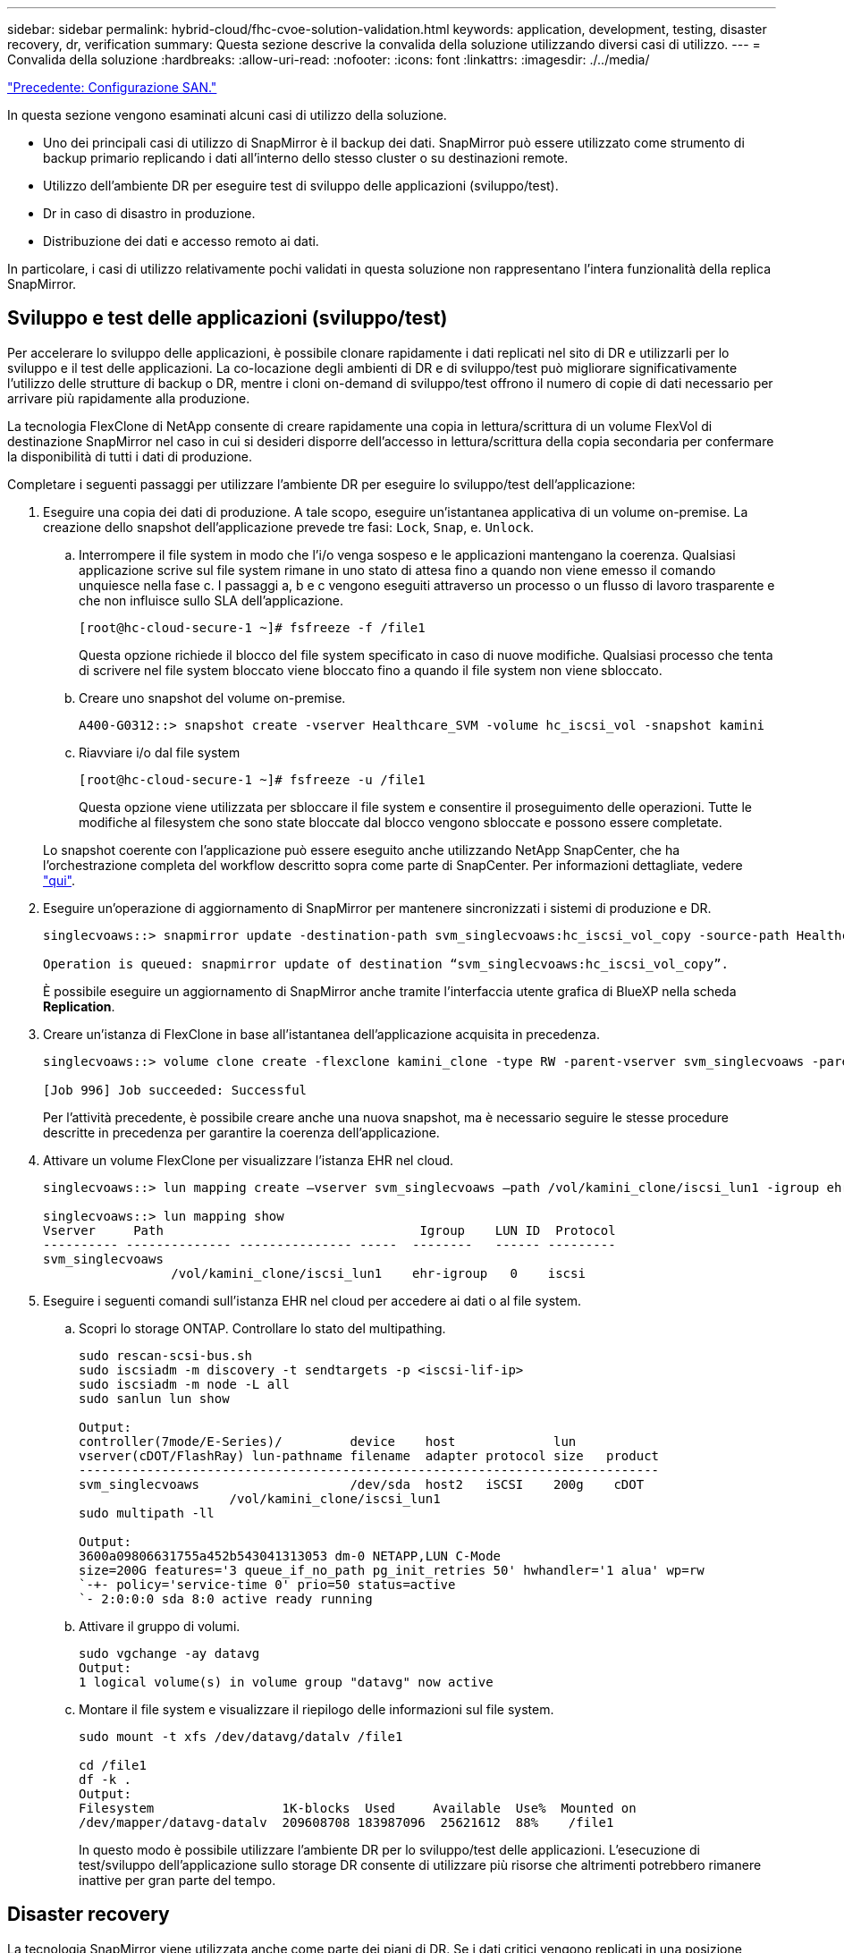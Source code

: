---
sidebar: sidebar 
permalink: hybrid-cloud/fhc-cvoe-solution-validation.html 
keywords: application, development, testing, disaster recovery, dr, verification 
summary: Questa sezione descrive la convalida della soluzione utilizzando diversi casi di utilizzo. 
---
= Convalida della soluzione
:hardbreaks:
:allow-uri-read: 
:nofooter: 
:icons: font
:linkattrs: 
:imagesdir: ./../media/


link:fhc-cvoe-san-configuration.html["Precedente: Configurazione SAN."]

[role="lead"]
In questa sezione vengono esaminati alcuni casi di utilizzo della soluzione.

* Uno dei principali casi di utilizzo di SnapMirror è il backup dei dati. SnapMirror può essere utilizzato come strumento di backup primario replicando i dati all'interno dello stesso cluster o su destinazioni remote.
* Utilizzo dell'ambiente DR per eseguire test di sviluppo delle applicazioni (sviluppo/test).
* Dr in caso di disastro in produzione.
* Distribuzione dei dati e accesso remoto ai dati.


In particolare, i casi di utilizzo relativamente pochi validati in questa soluzione non rappresentano l'intera funzionalità della replica SnapMirror.



== Sviluppo e test delle applicazioni (sviluppo/test)

Per accelerare lo sviluppo delle applicazioni, è possibile clonare rapidamente i dati replicati nel sito di DR e utilizzarli per lo sviluppo e il test delle applicazioni. La co-locazione degli ambienti di DR e di sviluppo/test può migliorare significativamente l'utilizzo delle strutture di backup o DR, mentre i cloni on-demand di sviluppo/test offrono il numero di copie di dati necessario per arrivare più rapidamente alla produzione.

La tecnologia FlexClone di NetApp consente di creare rapidamente una copia in lettura/scrittura di un volume FlexVol di destinazione SnapMirror nel caso in cui si desideri disporre dell'accesso in lettura/scrittura della copia secondaria per confermare la disponibilità di tutti i dati di produzione.

Completare i seguenti passaggi per utilizzare l'ambiente DR per eseguire lo sviluppo/test dell'applicazione:

. Eseguire una copia dei dati di produzione. A tale scopo, eseguire un'istantanea applicativa di un volume on-premise. La creazione dello snapshot dell'applicazione prevede tre fasi: `Lock`, `Snap`, e. `Unlock`.
+
.. Interrompere il file system in modo che l'i/o venga sospeso e le applicazioni mantengano la coerenza. Qualsiasi applicazione scrive sul file system rimane in uno stato di attesa fino a quando non viene emesso il comando unquiesce nella fase c. I passaggi a, b e c vengono eseguiti attraverso un processo o un flusso di lavoro trasparente e che non influisce sullo SLA dell'applicazione.
+
....
[root@hc-cloud-secure-1 ~]# fsfreeze -f /file1
....
+
Questa opzione richiede il blocco del file system specificato in caso di nuove modifiche. Qualsiasi processo che tenta di scrivere nel file system bloccato viene bloccato fino a quando il file system non viene sbloccato.

.. Creare uno snapshot del volume on-premise.
+
....
A400-G0312::> snapshot create -vserver Healthcare_SVM -volume hc_iscsi_vol -snapshot kamini
....
.. Riavviare i/o dal file system
+
....
[root@hc-cloud-secure-1 ~]# fsfreeze -u /file1
....
+
Questa opzione viene utilizzata per sbloccare il file system e consentire il proseguimento delle operazioni. Tutte le modifiche al filesystem che sono state bloccate dal blocco vengono sbloccate e possono essere completate.

+
Lo snapshot coerente con l'applicazione può essere eseguito anche utilizzando NetApp SnapCenter, che ha l'orchestrazione completa del workflow descritto sopra come parte di SnapCenter. Per informazioni dettagliate, vedere https://docs.netapp.com/us-en/snapcenter/["qui"^].



. Eseguire un'operazione di aggiornamento di SnapMirror per mantenere sincronizzati i sistemi di produzione e DR.
+
....
singlecvoaws::> snapmirror update -destination-path svm_singlecvoaws:hc_iscsi_vol_copy -source-path Healthcare_SVM:hc_iscsi_vol

Operation is queued: snapmirror update of destination “svm_singlecvoaws:hc_iscsi_vol_copy”.
....
+
È possibile eseguire un aggiornamento di SnapMirror anche tramite l'interfaccia utente grafica di BlueXP nella scheda *Replication*.

. Creare un'istanza di FlexClone in base all'istantanea dell'applicazione acquisita in precedenza.
+
....
singlecvoaws::> volume clone create -flexclone kamini_clone -type RW -parent-vserver svm_singlecvoaws -parent-volume hc_iscsi_vol_copy -junction-active true -foreground true -parent-snapshot kamini

[Job 996] Job succeeded: Successful
....
+
Per l'attività precedente, è possibile creare anche una nuova snapshot, ma è necessario seguire le stesse procedure descritte in precedenza per garantire la coerenza dell'applicazione.

. Attivare un volume FlexClone per visualizzare l'istanza EHR nel cloud.
+
....
singlecvoaws::> lun mapping create –vserver svm_singlecvoaws –path /vol/kamini_clone/iscsi_lun1 -igroup ehr-igroup –lun-id 0

singlecvoaws::> lun mapping show
Vserver     Path                                  Igroup    LUN ID  Protocol
---------- -------------- --------------- -----  --------   ------ ---------
svm_singlecvoaws
                 /vol/kamini_clone/iscsi_lun1    ehr-igroup   0    iscsi
....
. Eseguire i seguenti comandi sull'istanza EHR nel cloud per accedere ai dati o al file system.
+
.. Scopri lo storage ONTAP. Controllare lo stato del multipathing.
+
....
sudo rescan-scsi-bus.sh
sudo iscsiadm -m discovery -t sendtargets -p <iscsi-lif-ip>
sudo iscsiadm -m node -L all
sudo sanlun lun show

Output:
controller(7mode/E-Series)/         device    host             lun
vserver(cDOT/FlashRay) lun-pathname filename  adapter protocol size   product
-----------------------------------------------------------------------------
svm_singlecvoaws                    /dev/sda  host2   iSCSI    200g    cDOT
                    /vol/kamini_clone/iscsi_lun1
sudo multipath -ll

Output:
3600a09806631755a452b543041313053 dm-0 NETAPP,LUN C-Mode
size=200G features='3 queue_if_no_path pg_init_retries 50' hwhandler='1 alua' wp=rw
`-+- policy='service-time 0' prio=50 status=active
`- 2:0:0:0 sda 8:0 active ready running
....
.. Attivare il gruppo di volumi.
+
....
sudo vgchange -ay datavg
Output:
1 logical volume(s) in volume group "datavg" now active
....
.. Montare il file system e visualizzare il riepilogo delle informazioni sul file system.
+
....
sudo mount -t xfs /dev/datavg/datalv /file1

cd /file1
df -k .
Output:
Filesystem                 1K-blocks  Used     Available  Use%  Mounted on
/dev/mapper/datavg-datalv  209608708 183987096  25621612  88%    /file1
....
+
In questo modo è possibile utilizzare l'ambiente DR per lo sviluppo/test delle applicazioni. L'esecuzione di test/sviluppo dell'applicazione sullo storage DR consente di utilizzare più risorse che altrimenti potrebbero rimanere inattive per gran parte del tempo.







== Disaster recovery

La tecnologia SnapMirror viene utilizzata anche come parte dei piani di DR. Se i dati critici vengono replicati in una posizione fisica diversa, un disastro grave non deve causare lunghi periodi di indisponibilità dei dati per le applicazioni business-critical. I client possono accedere ai dati replicati in rete fino al ripristino del sito di produzione da corruzione, eliminazione accidentale, disastro naturale e così via.

In caso di failback al sito primario, SnapMirror offre un mezzo efficiente per risincronizzare il sito DR con il sito primario, trasferendo solo i dati modificati o nuovi al sito primario dal sito DR semplicemente invertendo la relazione SnapMirror. Dopo che il sito di produzione primario riprende le normali operazioni applicative, SnapMirror continua il trasferimento al sito DR senza richiedere un altro trasferimento di riferimento.

Per eseguire la convalida di uno scenario di disaster recovery corretto, attenersi alla seguente procedura:

. Simulare un disastro sul lato di origine (produzione) arrestando la SVM che ospita il volume ONTAP on-premise (`hc_iscsi_vol`).
+
image:fhc-cvoe-image21.png["Questa schermata mostra l'opzione STOP nel menu a discesa Storage VM."]

+
Assicurarsi che la replica di SnapMirror sia già impostata tra ONTAP on-premise nell'istanza di FlexPod e Cloud Volumes ONTAP in AWS, in modo da poter creare snapshot delle applicazioni frequenti.

+
Dopo l'arresto di SVM, il `hc_iscsi_vol` Il volume non è visibile in BlueXP.

+
image:fhc-cvoe-image22.png["Il volume è ora visibile nella schermata di riepilogo del volume."]

. Attivare DR in CVO.
+
.. Interrompere la relazione di replica di SnapMirror tra ONTAP on-premise e Cloud Volumes ONTAP e promuovere il volume di destinazione CVO (`hc_iscsi_vol_copy`) alla produzione.
+
image:fhc-cvoe-image23.png["Viene visualizzata la schermata delle opzioni di relazione di interruzione."]

+
Una volta interrotta la relazione di SnapMirror, il tipo di volume di destinazione cambia da protezione dati (DP) a lettura/scrittura (RW).

+
....
singlecvoaws::> volume show -volume hc_iscsi_vol_copy -fields typev
server          volume            type
---------------- ----------------- ----
svm_singlecvoaws hc_iscsi_vol_copy RW
....
.. Attivare il volume di destinazione in Cloud Volumes ONTAP per visualizzare l'istanza EHR su un'istanza EC2 nel cloud.
+
....
singlecvoaws::> lun mapping create –vserver svm_singlecvoaws –path /vol/hc_iscsi_vol_copy/iscsi_lun1 -igroup ehr-igroup –lun-id 0

singlecvoaws::> lun mapping show
Vserver     Path                                Igroup   LUN ID  Protocol
---------- ----------------------------------  --------  ------ ---------
svm_singlecvoaws
            /vol/hc_iscsi_vol_copy/iscsi_lun1  ehr-igroup  0    iscsi
....
.. Per accedere ai dati e al file system sull'istanza EHR nel cloud, individuare prima lo storage ONTAP e verificare lo stato del multipathing.
+
....
sudo rescan-scsi-bus.sh
sudo iscsiadm -m discovery -t sendtargets -p <iscsi-lif-ip>
sudo iscsiadm -m node -L all
sudo sanlun lun show
Output:
controller(7mode/E-Series)/         device    host             lun
vserver(cDOT/FlashRay) lun-pathname filename  adapter protocol size   product
-----------------------------------------------------------------------------
svm_singlecvoaws                    /dev/sda  host2   iSCSI    200g    cDOT
                  /vol/hc_iscsi_vol_copy/iscsi_lun1
sudo multipath -ll
Output:
3600a09806631755a452b543041313051 dm-0 NETAPP,LUN C-Mode
size=200G features='3 queue_if_no_path pg_init_retries 50' hwhandler='1 alua' wp=rw
`-+- policy='service-time 0' prio=50 status=active
`- 2:0:0:0 sda 8:0 active ready running
....
.. Quindi attivare il gruppo di volumi.
+
....
sudo vgchange -ay datavg
Output:
1 logical volume(s) in volume group "datavg" now active
....
.. Infine, montare il file system e visualizzare le informazioni sul file system.
+
....
sudo mount -t xfs /dev/datavg/datalv /file1

cd /file1
df -k .
Output:
Filesystem                 1K-blocks  Used      Available  Use%  Mounted on
/dev/mapper/datavg-datalv  209608708  183987096  25621612  88%   /file1
....
+
Questo output mostra che gli utenti possono accedere ai dati replicati attraverso la rete fino al ripristino del sito di produzione da un disastro.

.. Invertire la relazione di SnapMirror. Questa operazione inverte i ruoli dei volumi di origine e di destinazione.
+
image:fhc-cvoe-image24.png["Questa schermata mostra la casella di opzione relazione inversa."]

+
Quando viene eseguita questa operazione, i contenuti del volume di origine originale vengono sovrascritti dai contenuti del volume di destinazione. Questa operazione è utile quando si desidera riattivare un volume di origine che è stato offline.

+
Ora il volume CVO (`hc_iscsi_vol_copy`) diventa il volume di origine e il volume on-premise (`hc_iscsi_vol`) diventa il volume di destinazione.

+
image:fhc-cvoe-image25.png["Questa schermata mostra la relazione di replica del volume creata in BlueXP."]

+
Tutti i dati scritti nel volume di origine tra l'ultima replica dei dati e l'ora in cui il volume di origine è stato disattivato non vengono conservati.

.. Per verificare l'accesso in scrittura al volume CVO, creare un nuovo file sull'istanza EHR nel cloud.
+
....
cd /file1/
sudo touch newfile
....




Quando il sito di produzione non è attivo, i client possono comunque accedere ai dati ed eseguire operazioni di scrittura nel volume Cloud Volumes ONTAP, che ora è il volume di origine.

In caso di failback al sito primario, SnapMirror offre un mezzo efficiente per risincronizzare il sito DR con il sito primario, trasferendo solo i dati modificati o nuovi al sito primario dal sito DR semplicemente invertendo la relazione SnapMirror. Dopo che il sito di produzione primario riprende le normali operazioni applicative, SnapMirror continua il trasferimento al sito DR senza richiedere un altro trasferimento di riferimento.

In questa sezione viene illustrata la corretta risoluzione di uno scenario di disaster recovery quando il sito di produzione viene colpito da un disastro. I dati possono ora essere consumati in modo sicuro dalle applicazioni che possono ora servire i client mentre il sito di origine passa attraverso il ripristino.



== Verifica dei dati sul sito di produzione

Una volta ripristinato il sito di produzione, è necessario assicurarsi che la configurazione originale sia ripristinata e che i client siano in grado di accedere ai dati dal sito di origine.

In questa sezione, parleremo di come attivare il sito di origine, ripristinare la relazione di SnapMirror tra ONTAP on-premise e Cloud Volumes ONTAP e infine eseguire un controllo dell'integrità dei dati sul lato di origine

Per la verifica dei dati sul sito di produzione è possibile utilizzare la seguente procedura:

. Assicurarsi che il sito di origine sia attivo. A tale scopo, avviare la SVM che ospita il volume ONTAP on-premise (`hc_iscsi_vol`).
+
image:fhc-cvoe-image26.png["Questa schermata mostra come avviare una particolare macchina virtuale utilizzando un menu a discesa nella pagina Storage VM."]

. Interrompere la relazione di replica di SnapMirror tra Cloud Volumes ONTAP e ONTAP on-premise e promuovere il volume on-premise (`hc_iscsi_vol`) torna alla produzione.
+
image:fhc-cvoe-image27.png["Questa schermata mostra come interrompere una relazione."]

+
Una volta interrotta la relazione di SnapMirror, il tipo di volume on-premise cambia da protezione dati (DP) a lettura/scrittura (RW).

+
....
A400-G0312::> volume show -volume hc_iscsi_vol -fields type
vserver        volume       type
-------------- ------------ ----
Healthcare_SVM hc_iscsi_vol RW
....
. Invertire la relazione di SnapMirror. Ora, il volume on-premise ONTAP (`hc_iscsi_vol`) Diventa il volume di origine e il volume Cloud Volumes ONTAP (`hc_iscsi_vol_copy`) diventa il volume di destinazione.
+
image:fhc-cvoe-image28.png["Questa schermata mostra come invertire una relazione."]

+
Seguendo questa procedura, la configurazione originale è stata ripristinata correttamente.

. Riavviare l'istanza EHR on-premise. Montare il file system e verificare che `newfile` Esiste anche qui quello che hai creato sull'istanza EHR nel cloud quando la produzione era inattiva.
+
image:fhc-cvoe-image29.png["Questa schermata mostra come trovare il nuovo file nell'istanza EHR on-premise."]



Possiamo dedurre che la replica dei dati dall'origine alla destinazione è stata completata correttamente e che l'integrità dei dati è stata mantenuta. Questa operazione completa la verifica dei dati sul sito di produzione.

link:fhc-cvoe-conclusion.html["Prossimo: Conclusione."]
